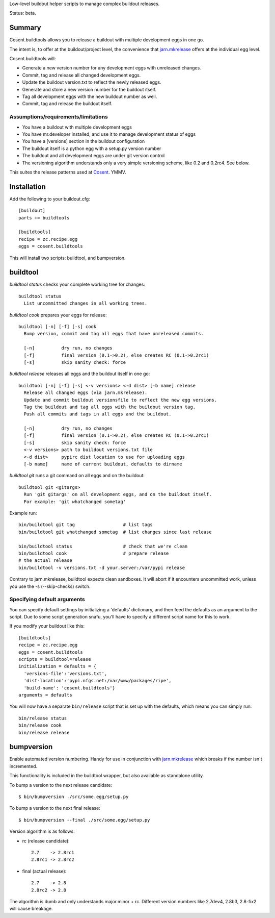 Low-level buildout helper scripts to manage complex buildout releases.

Status: beta.

Summary
=======

Cosent.buildtools allows you to release a buildout with multiple development eggs in one go. 

The intent is, to offer at the buildout/project level, the convenience that `jarn.mkrelease`_ offers at the individual egg level.

Cosent.buildtools will:

* Generate a new version number for any development eggs with unreleased changes.
* Commit, tag and release all changed development eggs.
* Update the buildout version.txt to reflect the newly released eggs.
* Generate and store a new version number for the buildout itself.
* Tag all development eggs with the new buildout number as well.
* Commit, tag and release the buildout itself.


Assumptions/requirements/limitations
------------------------------------

* You have a buildout with multiple development eggs
* You have mr.developer installed, and use it to manage development status of eggs
* You have a [versions] section in the buildout configuration
* The buildout itself is a python egg with a setup.py version number
* The buildout and all development eggs are under git version control
* The versioning algorithm understands only a very simple versioning scheme, like 0.2 and 0.2rc4. See below.

This suites the release patterns used at `Cosent`_. YMMV.


Installation
============

Add the following to your buildout.cfg::

    [buildout]
    parts += buildtools

    [buildtools]
    recipe = zc.recipe.egg
    eggs = cosent.buildtools

This will install two scripts: buildtool, and bumpversion.


buildtool
=========

*buildtool status* checks your complete working tree for changes::

  buildtool status
    List uncommitted changes in all working trees.

*buildtool cook* prepares your eggs for release::

  buildtool [-n] [-f] [-s] cook
    Bump version, commit and tag all eggs that have unreleased commits.

    [-n]          dry run, no changes
    [-f]          final version (0.1->0.2), else creates RC (0.1->0.2rc1)
    [-s]          skip sanity check: force

*buildtool release* releases all eggs and the buildout itself in one go::

  buildtool [-n] [-f] [-s] <-v versions> <-d dist> [-b name] release
    Release all changed eggs (via jarn.mkrelease).
    Update and commit buildout versionsfile to reflect the new egg versions.
    Tag the buildout and tag all eggs with the buildout version tag.
    Push all commits and tags in all eggs and the buildout.

    [-n]          dry run, no changes
    [-f]          final version (0.1->0.2), else creates RC (0.1->0.2rc1)
    [-s]          skip sanity check: force
    <-v versions> path to buildout versions.txt file
    <-d dist>     pypirc dist location to use for uploading eggs
    [-b name]     name of current buildout, defaults to dirname

*buildtool git* runs a git command on all eggs and on the buildout::

  buildtool git <gitargs>
    Run 'git gitargs' on all development eggs, and on the buildout itself.
    For example: 'git whatchanged sometag'


Example run::

    bin/buildtool git tag                  # list tags
    bin/buildtool git whatchanged sometag  # list changes since last release

    bin/buildtool status                   # check that we're clean
    bin/buildtool cook                     # prepare release
    # the actual release
    bin/buildtool -v versions.txt -d your.server:/var/pypi release

Contrary to jarn.mkrelease, buildtool expects clean sandboxes. It will abort if it encounters uncommitted work, unless you use the -s (--skip-checks) switch.

Specifying default arguments
----------------------------

You can specify default settings by initializing a 'defaults' dictionary, and then feed the defaults as an argument to the script. Due to some script generation snafu, you'll have to specify a different script name for this to work.

If you modify your buildout like this::

    [buildtools]
    recipe = zc.recipe.egg
    eggs = cosent.buildtools
    scripts = buildtool=release
    initialization = defaults = {
      'versions-file':'versions.txt',
      'dist-location':'pypi.nfgs.net:/var/www/packages/ripe',
      'build-name': 'cosent.buildtools'}
    arguments = defaults

You will now have a separate ``bin/release`` script that is set up with the defaults, which means you can simply run::

    bin/release status
    bin/release cook
    bin/release release


bumpversion
===========

Enable automated version numbering. Handy for use in conjunction with `jarn.mkrelease`_ which breaks if the number isn't incremented.

This functionality is included in the buildtool wrapper, but also available as standalone utility.

To bump a version to the next release candidate::

    $ bin/bumpversion ./src/some.egg/setup.py

To bump a version to the next final release::

    $ bin/bumpversion --final ./src/some.egg/setup.py

Version algorithm is as follows:

* rc (release candidate)::

    2.7    -> 2.8rc1
    2.8rc1 -> 2.8rc2

* final (actual release)::

    2.7    -> 2.8
    2.8rc2 -> 2.8

The algorithm is dumb and only understands major.minor + rc.
Different version numbers like 2.7dev4, 2.8b3, 2.8-fix2 will cause breakage. 


.. _Cosent: http://cosent.nl
.. _jarn.mkrelease: http://pypi.python.org/pypi/jarn.mkrelease
